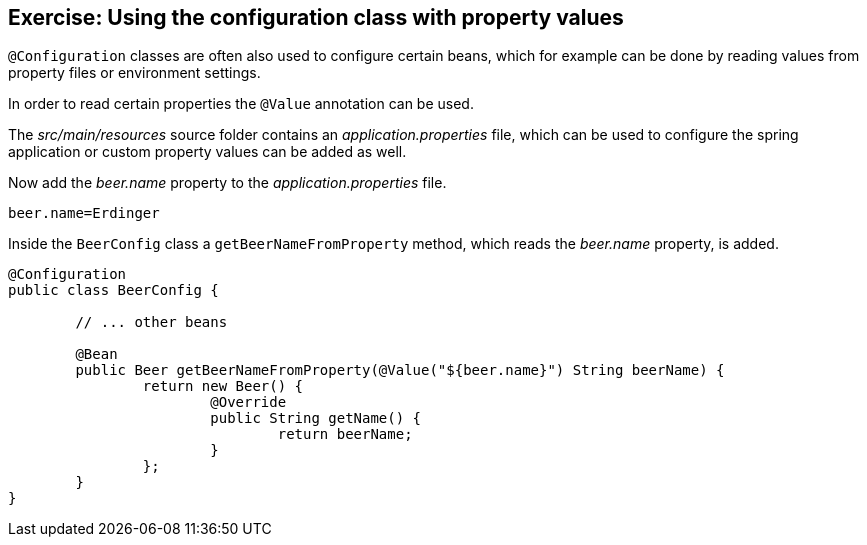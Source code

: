 == Exercise: Using the configuration class with property values

`@Configuration` classes are often also used to configure certain beans,
which for example can be done by reading values from property files or environment settings.

In order to read certain properties the `@Value` annotation can be used.

The _src/main/resources_ source folder contains an _application.properties_ file,
which can be used to configure the spring application or custom property values can be added as well. 

Now add the _beer.name_ property to the _application.properties_ file.

[source,properties]
----
beer.name=Erdinger
----

Inside the `BeerConfig` class a `getBeerNameFromProperty` method, which reads the _beer.name_ property, is added.

[source,java]
----
@Configuration
public class BeerConfig {

	// ... other beans

	@Bean
	public Beer getBeerNameFromProperty(@Value("${beer.name}") String beerName) {
		return new Beer() {
			@Override
			public String getName() {
				return beerName;
			}
		};
	}
}
----

